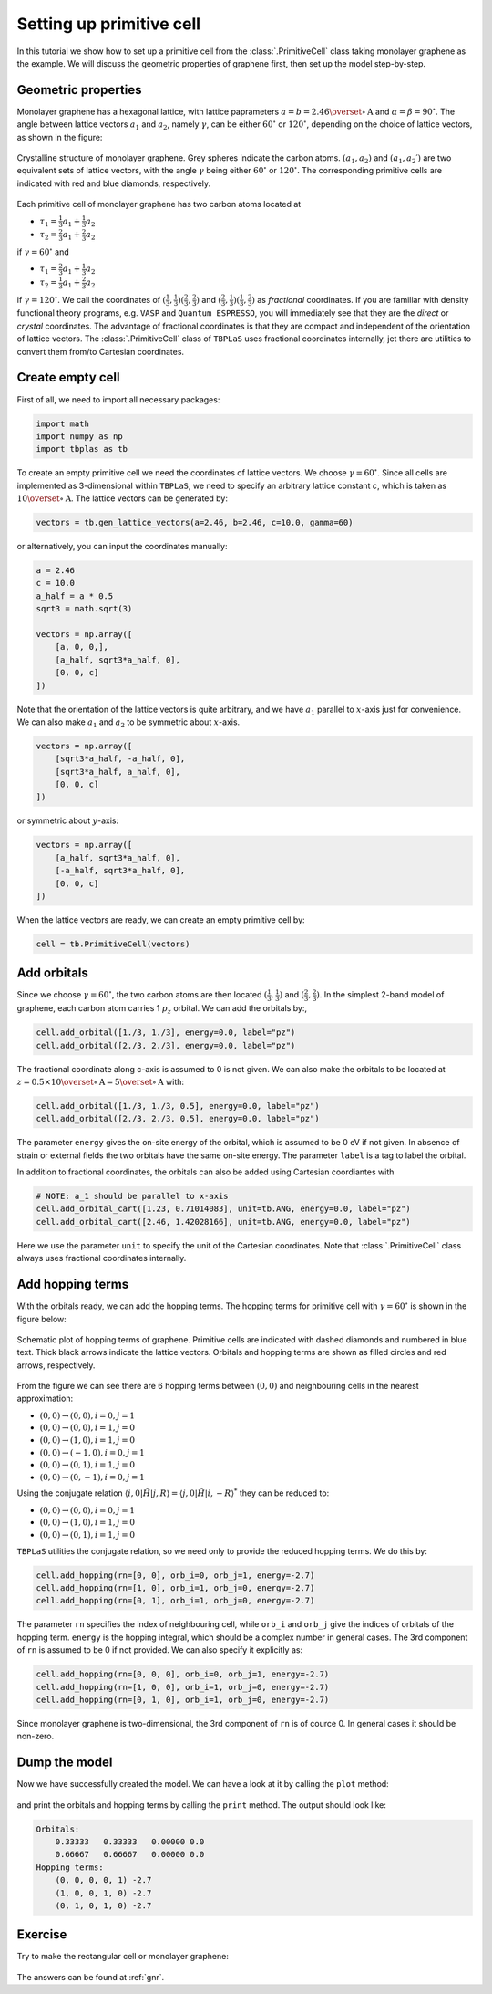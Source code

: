 Setting up primitive cell
=========================

In this tutorial we show how to set up a primitive cell from the :class:`.PrimitiveCell` class taking
monolayer graphene as the example. We will discuss the geometric properties of graphene first, then
set up the model step-by-step.

Geometric properties
--------------------

Monolayer graphene has a hexagonal lattice, with lattice paprameters :math:`a=b=2.46 \overset{\circ}{\mathrm {A}}`
and :math:`\alpha=\beta=90^\circ`. The angle between lattice vectors :math:`a_1` and :math:`a_2`, namely :math:`\gamma`,
can be either :math:`60^\circ` or :math:`120^\circ`, depending on the choice of lattice vectors, as shown in the figure:

.. figure:: images/prim_cell/graph_lattice.png
    :align: center
    :scale: 60%

    Crystalline structure of monolayer graphene. Grey spheres indicate the carbon atoms. :math:`(a_1, a_2)` and
    :math:`(a_1, a_2\prime)` are two equivalent sets of lattice vectors, with the angle :math:`\gamma` being either
    :math:`60^\circ` or :math:`120^\circ`. The corresponding primitive cells are indicated with red and blue diamonds,
    respectively.

Each primitive cell of monolayer graphene has two carbon atoms located at
 
* :math:`\tau_1 = \frac{1}{3}a_1 + \frac{1}{3}a_2`
* :math:`\tau_2 = \frac{2}{3}a_1 + \frac{2}{3}a_2`

if :math:`\gamma=60^\circ` and

* :math:`\tau_1 = \frac{2}{3}a_1 + \frac{1}{3}a_2`
* :math:`\tau_2 = \frac{1}{3}a_1 + \frac{2}{3}a_2`

if :math:`\gamma=120^\circ`. We call the coordinates of :math:`(\frac{1}{3}, \frac{1}{3}) (\frac{2}{3}, \frac{2}{3})`
and :math:`(\frac{2}{3}, \frac{1}{3}) (\frac{1}{3}, \frac{2}{3})` as `fractional` coordinates. If you are familiar with
density functional theory programs, e.g. ``VASP`` and ``Quantum ESPRESSO``, you will immediately see that they are the `direct`
or `crystal` coordinates. The advantage of fractional coordinates is that they are compact and independent of the orientation
of lattice vectors. The :class:`.PrimitiveCell` class of ``TBPLaS`` uses fractional coordinates internally, jet there are 
utilities to convert them from/to Cartesian coordinates.


Create empty cell
-----------------

First of all, we need to import all necessary packages:

.. code-block:: python

    import math
    import numpy as np
    import tbplas as tb

To create an empty primitive cell we need the coordinates of lattice vectors. We choose :math:`\gamma=60^\circ`.
Since all cells are implemented as 3-dimensional within ``TBPLaS``, we need to specify an arbitrary lattice constant `c`,
which is taken as :math:`10\overset{\circ}{\mathrm {A}}`. The lattice vectors can be generated by:

.. code-block:: python

    vectors = tb.gen_lattice_vectors(a=2.46, b=2.46, c=10.0, gamma=60)

or alternatively, you can input the coordinates manually:

.. code-block:: python

    a = 2.46
    c = 10.0
    a_half = a * 0.5
    sqrt3 = math.sqrt(3)

    vectors = np.array([
        [a, 0, 0,],
        [a_half, sqrt3*a_half, 0],
        [0, 0, c]
    ])

Note that the orientation of the lattice vectors is quite arbitrary, and we have :math:`a_1` parallel to :math:`x`-axis just for
convenience. We can also make :math:`a_1` and :math:`a_2` to be symmetric about :math:`x`-axis.

.. code-block:: python

    vectors = np.array([
        [sqrt3*a_half, -a_half, 0],
        [sqrt3*a_half, a_half, 0],
        [0, 0, c]
    ])

or symmetric about :math:`y`-axis:

.. code-block:: python

    vectors = np.array([
        [a_half, sqrt3*a_half, 0],
        [-a_half, sqrt3*a_half, 0],
        [0, 0, c]
    ])

When the lattice vectors are ready, we can create an empty primitive cell by:

.. code-block:: python

    cell = tb.PrimitiveCell(vectors)


Add orbitals
------------

Since we choose :math:`\gamma=60^\circ`, the two carbon atoms are then located :math:`(\frac{1}{3}, \frac{1}{3})`
and :math:`(\frac{2}{3}, \frac{2}{3})`. In the simplest 2-band model of graphene, each carbon atom carries 1 :math:`p_z`
orbital. We can add the orbitals by:,

.. code-block:: python

    cell.add_orbital([1./3, 1./3], energy=0.0, label="pz")
    cell.add_orbital([2./3, 2./3], energy=0.0, label="pz")

The fractional coordinate along c-axis is assumed to 0 is not given. We can also make the orbitals to be located at
:math:`z=0.5\times10\overset{\circ}{\mathrm {A}} = 5\overset{\circ}{\mathrm {A}}` with:

.. code-block:: python

    cell.add_orbital([1./3, 1./3, 0.5], energy=0.0, label="pz")
    cell.add_orbital([2./3, 2./3, 0.5], energy=0.0, label="pz")

The parameter ``energy`` gives the on-site energy of the orbital, which is assumed to be 0 eV if not given. In absence
of strain or external fields the two orbitals have the same on-site energy. The parameter ``label`` is a tag to label
the orbital.

In addition to fractional coordinates, the orbitals can also be added using Cartesian coordiantes with

.. code-block:: python

    # NOTE: a_1 should be parallel to x-axis
    cell.add_orbital_cart([1.23, 0.71014083], unit=tb.ANG, energy=0.0, label="pz")
    cell.add_orbital_cart([2.46, 1.42028166], unit=tb.ANG, energy=0.0, label="pz")

Here we use the parameter ``unit`` to specify the unit of the Cartesian coordinates. Note that :class:`.PrimitiveCell`
class always uses fractional coordinates internally.

Add hopping terms
-----------------

With the orbitals ready, we can add the hopping terms. The hopping terms for primitive cell with :math:`\gamma=60^\circ`
is shown in the figure below:

.. figure:: images/prim_cell/graph_hop.png
    :align: center

    Schematic plot of hopping terms of graphene. Primitive cells are indicated with dashed diamonds and numbered in blue
    text. Thick black arrows indicate the lattice vectors. Orbitals and hopping terms are shown as filled circles and red
    arrows, respectively.

From the figure we can see there are 6 hopping terms between :math:`(0, 0)` and neighbouring cells in the nearest
approximation:

* :math:`(0, 0) \rightarrow (0, 0), i=0, j=1`
* :math:`(0, 0) \rightarrow (0, 0), i=1, j=0`
* :math:`(0, 0) \rightarrow (1, 0), i=1, j=0`
* :math:`(0, 0) \rightarrow (-1, 0), i=0, j=1`
* :math:`(0, 0) \rightarrow (0, 1), i=1, j=0`
* :math:`(0, 0) \rightarrow (0, -1), i=0, j=1`
  
Using the conjugate relation :math:`\langle i, 0 | \hat{H} | j, R\rangle = \langle j, 0 | \hat{H} | i, -R\rangle^*`
they can be reduced to:

* :math:`(0, 0) \rightarrow (0, 0), i=0, j=1`
* :math:`(0, 0) \rightarrow (1, 0), i=1, j=0`
* :math:`(0, 0) \rightarrow (0, 1), i=1, j=0`

``TBPLaS`` utilities the conjugate relation, so we need only to provide the reduced hopping terms. We do this by:

.. code-block:: python

    cell.add_hopping(rn=[0, 0], orb_i=0, orb_j=1, energy=-2.7)
    cell.add_hopping(rn=[1, 0], orb_i=1, orb_j=0, energy=-2.7)
    cell.add_hopping(rn=[0, 1], orb_i=1, orb_j=0, energy=-2.7)

The parameter ``rn`` specifies the index of neighbouring cell, while ``orb_i`` and ``orb_j`` give the indices of orbitals
of the hopping term. ``energy`` is the hopping integral, which should be a complex number in general cases. The 3rd
component of ``rn`` is assumed to be 0 if not provided. We can also specify it explicitly as:

.. code-block:: python

    cell.add_hopping(rn=[0, 0, 0], orb_i=0, orb_j=1, energy=-2.7)
    cell.add_hopping(rn=[1, 0, 0], orb_i=1, orb_j=0, energy=-2.7)
    cell.add_hopping(rn=[0, 1, 0], orb_i=1, orb_j=0, energy=-2.7)

Since monolayer graphene is two-dimensional, the 3rd component of ``rn`` is of cource 0. In general cases it should
be non-zero.

Dump the model
--------------

Now we have successfully created the model. We can have a look at it by calling the ``plot`` method:

.. figure:: images/prim_cell/graph_final.png
    :align: center
    :scale: 35%

and print the orbitals and hopping terms by calling the ``print`` method. The output should look like:

.. code-block:: text

    Orbitals:
        0.33333   0.33333   0.00000 0.0
        0.66667   0.66667   0.00000 0.0
    Hopping terms:
        (0, 0, 0, 0, 1) -2.7
        (1, 0, 0, 1, 0) -2.7
        (0, 1, 0, 1, 0) -2.7

Exercise
--------

Try to make the rectangular cell or monolayer graphene:

.. figure:: images/prim_cell/graph_rect.png
    :align: center
    :scale: 35%

The answers can be found at :ref:`gnr`. 
